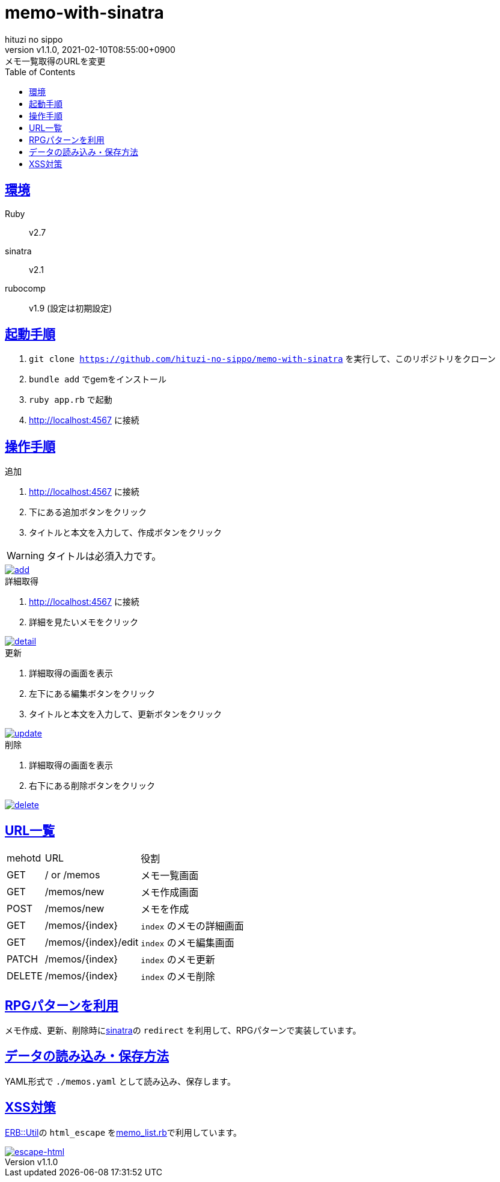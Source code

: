 = memo-with-sinatra
:author-name: hituzi no sippo
:!author-email:
:author: {author-name}
:!email: {author-email}
:revnumber: v1.1.0
:revdate: 2021-02-10T08:55:00+0900
:revremark: メモ一覧取得のURLを変更
:doctype: article
:description: {doctitle} README
:title:
:title-separtor: :
:experimental:
:showtitle:
:!sectnums:
:sectids:
:toc: auto
:sectlinks:
:sectanchors:
:idprefix:
:idseparator: -
:xrefstyle: full
:!example-caption:
:!figure-caption:
:!table-caption:
:!listing-caption:
ifdef::env-github[]
:caution-caption: :fire:
:important-caption: :exclamation:
:note-caption: :paperclip:
:tip-caption: :bulb:
:warning-caption: :warning:
endif::[]
ifndef::env-github[:icons: font]
:github-url: https://github.com
:github-profile-url: {github-url}/hituzi-no-sippo
:repository-url: {github-profile-url}/{doctitle}
:git-base-url: https://user-images.githubusercontent.com/43565959

== 環境

Ruby:: v2.7
sinatra:: v2.1
rubocomp:: v1.9 (設定は初期設定)

== 起動手順
:base-url: http://localhost:4567

. `git clone {repository-url}` を実行して、このリポジトリをクローン
. `bundle add` でgemをインストール
. `ruby app.rb` で起動
. {base-url} に接続

== 操作手順

.追加
. {base-url} に接続
. 下にある追加ボタンをクリック
. タイトルと本文を入力して、作成ボタンをクリック
--
[WARNING]
====
タイトルは必須入力です。
====
--

:add-gif-url: {git-base-url}/107150034-236d1500-699f-11eb-99d8-33e73bab8d43.gif
image::{add-gif-url}[add, link={add-gif-url}, window=_blank]

.詳細取得
. {base-url} に接続
. 詳細を見たいメモをクリック

:detail-gif-url: {git-base-url}/107150033-236d1500-699f-11eb-8818-08856c0b7cff.gif
image::{detail-gif-url}[detail, link={detail-gif-url}, window=_blank]

.更新
. 詳細取得の画面を表示
. 左下にある編集ボタンをクリック
. タイトルと本文を入力して、更新ボタンをクリック

:update-gif-url: {git-base-url}/107150034-236d1500-699f-11eb-99d8-33e73bab8d43.gif
image::{update-gif-url}[update, link={update-gif-url}, window=_blank]

.削除
. 詳細取得の画面を表示
. 右下にある削除ボタンをクリック

:delete-gif-url: {git-base-url}/107150031-210abb00-699f-11eb-86c3-8ec61f1e64b7.gif
image::{delete-gif-url}[delete, link={delete-gif-url}, window=_blank]

== URL一覧

[cols=3, options="autowidth"]
|===
|mehotd |URL                 |役割
|GET    |/ or /memos         |メモ一覧画面
|GET    |/memos/new          |メモ作成画面
|POST   |/memos/new          |メモを作成
|GET    |/memos/{index}      |`index` のメモの詳細画面
|GET    |/memos/{index}/edit |`index` のメモ編集画面
|PATCH  |/memos/{index}      |`index` のメモ更新
|DELETE |/memos/{index}      |`index` のメモ削除
|===

== RPGパターンを利用

メモ作成、更新、削除時にlink:http://sinatrarb.com/intro-ja.html[sinatra^]の `redirect` を利用して、RPGパターンで実装しています。

== データの読み込み・保存方法

YAML形式で `./memos.yaml` として読み込み、保存します。

== XSS対策

link:https://docs.ruby-lang.org/ja/2.7.0/class/ERB=3a=3aUtil.html[
ERB::Util^]の `html_escape` をlink:./memo_list.rb[memo_list.rb^]で利用しています。

:escape-html-gif-url: {git-base-url}/107150828-1a7e4280-69a3-11eb-81ea-376477d0c0a6.gif
image::{escape-html-gif-url}[escape-html, link={escape-html-gif-url}, window=_blank]
